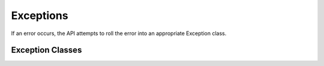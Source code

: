 .. _exceptions:

Exceptions
==========

If an error occurs, the API attempts to roll the error into an appropriate Exception class.

Exception Classes
-----------------

.. autoexception:: cbapi.errors.ApiError
.. autoexception:: cbapi.errors.CredentialError
.. autoexception:: cbapi.errors.ServerError
.. autoexception:: cbapi.errors.ObjectNotFoundError
.. autoexception:: cbapi.errors.MoreThanOneResultError
.. autoexception:: cbapi.errors.InvalidObjectError
.. autoexception:: cbapi.errors.TimeoutError
.. autoexception:: cbapi.response.live_response_api.LiveResponseError
